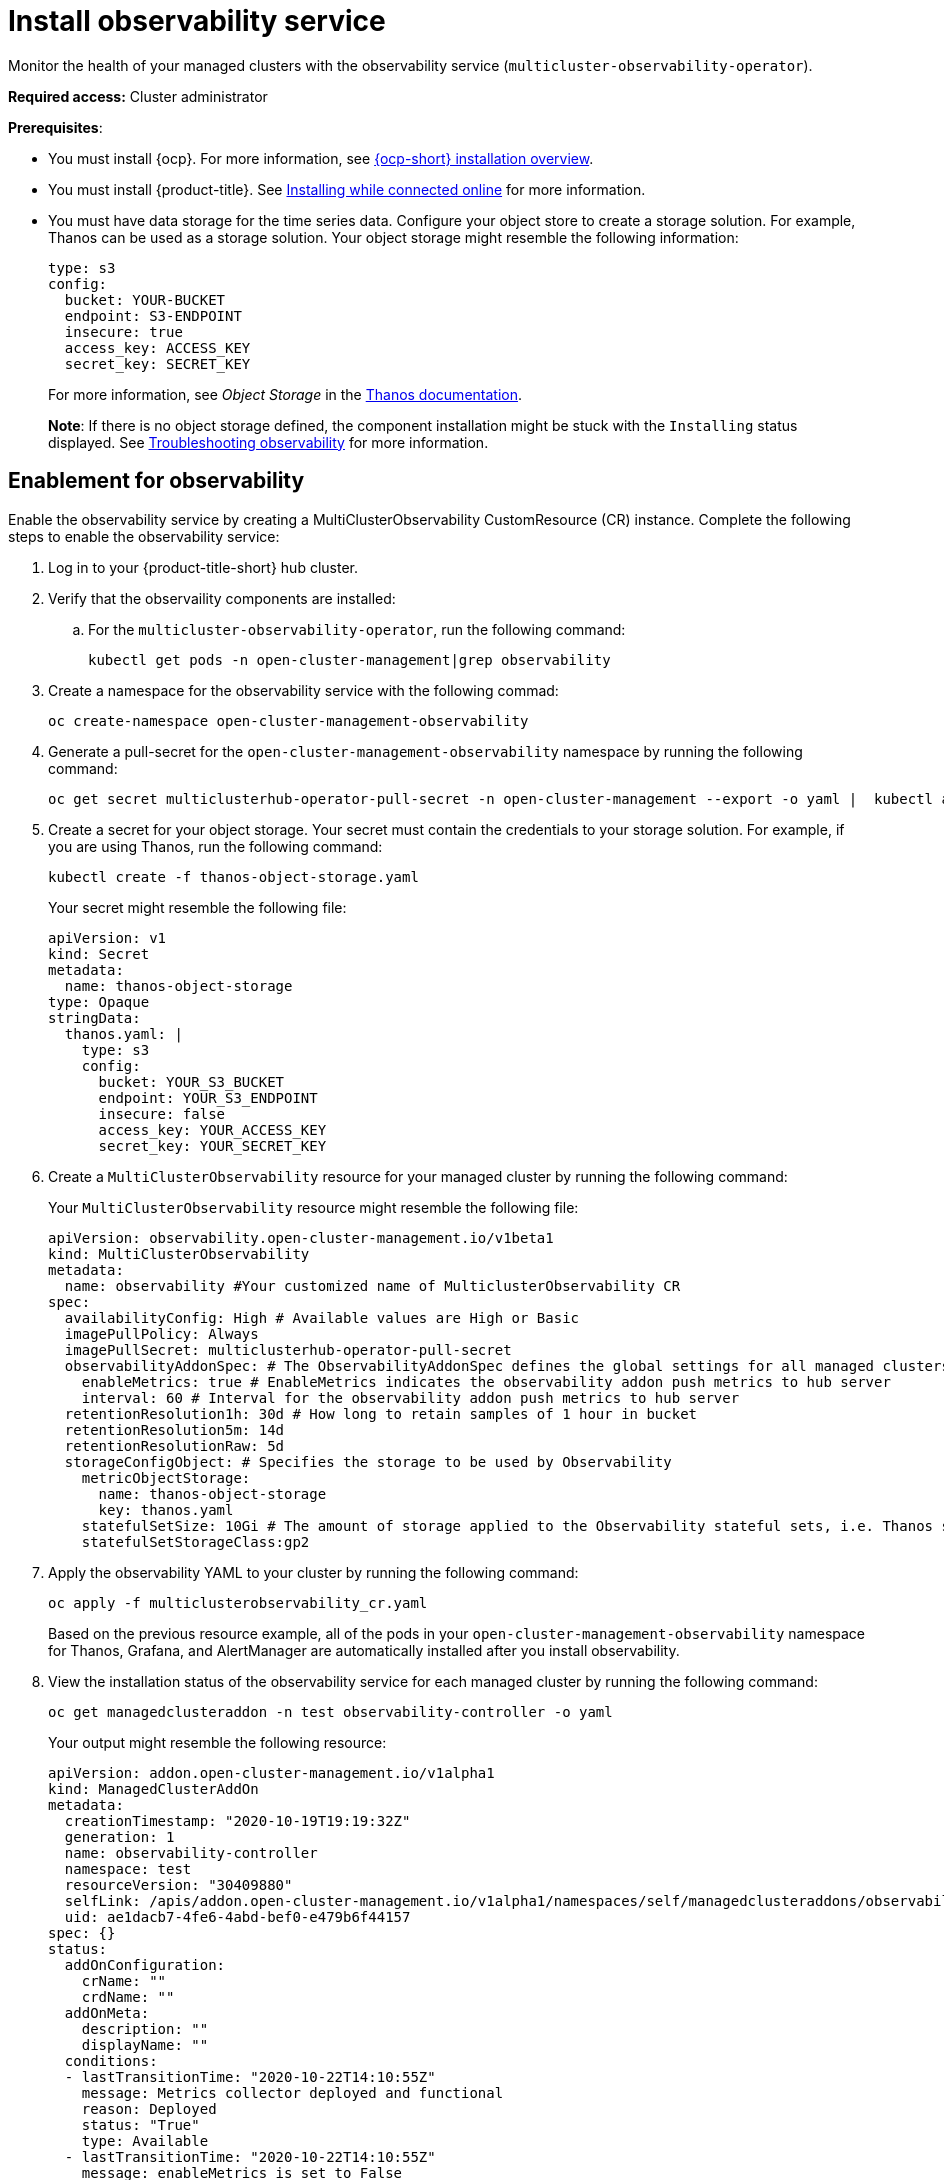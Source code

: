 [#install-observability]
= Install observability service

Monitor the health of your managed clusters with the observability service (`multicluster-observability-operator`).

*Required access:* Cluster administrator

*Prerequisites*:

- You must install {ocp}. For more information, see https://docs.openshift.com/container-platform/4.5/architecture/architecture-installation.html[{ocp-short} installation overview]. 
- You must install {product-title}. See link:../install/install_connected.adoc#installing-while-connected-online[Installing while connected online] for more information.  
- You must have data storage for the time series data. Configure your object store to create a storage solution. For example, Thanos can be used as a storage solution. Your object storage might resemble the following information:
+
----
type: s3
config:
  bucket: YOUR-BUCKET
  endpoint: S3-ENDPOINT
  insecure: true
  access_key: ACCESS_KEY
  secret_key: SECRET_KEY
----
+
For more information, see  _Object Storage_ in the https://thanos.io/tip/thanos/storage.md/#configuration[Thanos documentation].
+
*Note*: If there is no object storage defined, the component installation might be stuck with the `Installing` status displayed. See link:../troubleshooting/trouble_observability.adoc#troubleshooting-observability[Troubleshooting observability] for more information.

[#enablement-for-observability]
== Enablement for observability

Enable the observability service by creating a MultiClusterObservability CustomResource (CR) instance. Complete the following steps to enable the observability service: 

. Log in to your {product-title-short} hub cluster. 
. Verify that the observaility components are installed:
.. For the `multicluster-observability-operator`, run the following command:
+
----
kubectl get pods -n open-cluster-management|grep observability
----

. Create a namespace for the observability service with the following commad:
+
----
oc create-namespace open-cluster-management-observability
----

. Generate a pull-secret for the `open-cluster-management-observability` namespace by running the following command:

+
----
oc get secret multiclusterhub-operator-pull-secret -n open-cluster-management --export -o yaml |  kubectl apply --namespace=open-cluster-management-observability -f -
----

. Create a secret for your object storage. Your secret must contain the credentials to your storage solution. For example, if you are using Thanos, run the following command:

+
----
kubectl create -f thanos-object-storage.yaml
----
+
Your secret might resemble the following file:
+
----
apiVersion: v1
kind: Secret
metadata:
  name: thanos-object-storage
type: Opaque
stringData:
  thanos.yaml: |
    type: s3
    config:
      bucket: YOUR_S3_BUCKET
      endpoint: YOUR_S3_ENDPOINT
      insecure: false
      access_key: YOUR_ACCESS_KEY
      secret_key: YOUR_SECRET_KEY

----

. Create a `MultiClusterObservability` resource for your managed cluster by running the following command:
+
Your `MultiClusterObservability` resource might resemble the following file:
+
----
apiVersion: observability.open-cluster-management.io/v1beta1
kind: MultiClusterObservability
metadata:
  name: observability #Your customized name of MulticlusterObservability CR
spec:
  availabilityConfig: High # Available values are High or Basic
  imagePullPolicy: Always
  imagePullSecret: multiclusterhub-operator-pull-secret
  observabilityAddonSpec: # The ObservabilityAddonSpec defines the global settings for all managed clusters which have observability add-on enabled
    enableMetrics: true # EnableMetrics indicates the observability addon push metrics to hub server
    interval: 60 # Interval for the observability addon push metrics to hub server
  retentionResolution1h: 30d # How long to retain samples of 1 hour in bucket
  retentionResolution5m: 14d
  retentionResolutionRaw: 5d
  storageConfigObject: # Specifies the storage to be used by Observability
    metricObjectStorage:
      name: thanos-object-storage
      key: thanos.yaml
    statefulSetSize: 10Gi # The amount of storage applied to the Observability stateful sets, i.e. Thanos store, Rule, compact and receiver.
    statefulSetStorageClass:gp2
----

. Apply the observability YAML to your cluster by running the following command:
+
----
oc apply -f multiclusterobservability_cr.yaml
----
+
Based on the previous resource example, all of the pods in your `open-cluster-management-observability` namespace for Thanos, Grafana, and AlertManager are automatically installed after you install observability.

. View the installation status of the observability service for each managed cluster by running the following command:
+
----
oc get managedclusteraddon -n test observability-controller -o yaml
----
+
Your output might resemble the following resource:
+
----
apiVersion: addon.open-cluster-management.io/v1alpha1
kind: ManagedClusterAddOn
metadata:
  creationTimestamp: "2020-10-19T19:19:32Z"
  generation: 1
  name: observability-controller
  namespace: test
  resourceVersion: "30409880"
  selfLink: /apis/addon.open-cluster-management.io/v1alpha1/namespaces/self/managedclusteraddons/observability-controller
  uid: ae1dacb7-4fe6-4abd-bef0-e479b6f44157
spec: {}
status:
  addOnConfiguration:
    crName: ""
    crdName: ""
  addOnMeta:
    description: ""
    displayName: ""
  conditions:
  - lastTransitionTime: "2020-10-22T14:10:55Z"
    message: Metrics collector deployed and functional
    reason: Deployed
    status: "True"
    type: Available
  - lastTransitionTime: "2020-10-22T14:10:55Z"
    message: enableMetrics is set to False
    reason: Disabled
    status: "False"
    type: Disabled
  - lastTransitionTime: "2020-10-22T14:10:55Z"
    message: Metrics collector deployment not successful
    reason: Degraded
    status: "False"
    type: Degraded
----

== Uninstall observability

Uninstall the observability service by completing the following steps:

. Log in to your hub cluster.
. Delete the `MultiClusterObservability` resource with the following command:
+
----
kubectl delete multicluster-observability-operator
----
+
When you delete the resource, the pods in the `open-cluster-management-observability` namespace on {product-title-short} hub cluster, and the pods in `open-cluster-management-addon-observability` namespace on all managed clusters are removed. 

*Important*:

- You must delete the observability service before you uninstall {product-title}.
- Your object storage is not effected after you uninstall the observability service.

Learn more on how to manage the observability service, see xref:../observability/manage_observe#managing-observability[Managing observability].


